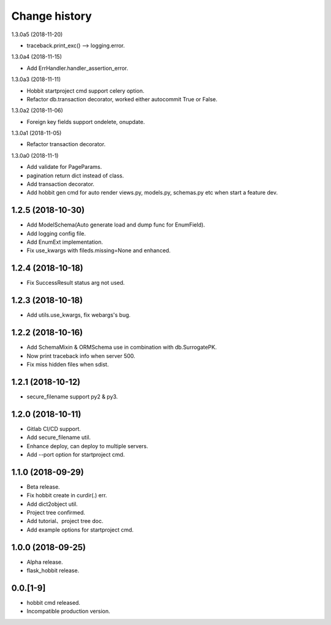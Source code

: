 Change history
==============

1.3.0a5 (2018-11-20)

* traceback.print_exc() --> logging.error.

1.3.0a4 (2018-11-15)

* Add ErrHandler.handler_assertion_error.

1.3.0a3 (2018-11-11)

* Hobbit startproject cmd support celery option.
* Refactor db.transaction decorator, worked either autocommit True or False.

1.3.0a2 (2018-11-06)

* Foreign key fields support ondelete, onupdate.

1.3.0a1 (2018-11-05)

* Refactor transaction decorator.

1.3.0a0 (2018-11-1)

* Add validate for PageParams.
* pagination return dict instead of class.
* Add transaction decorator.
* Add hobbit gen cmd for auto render views.py, models.py, schemas.py etc when start a feature dev.

1.2.5 (2018-10-30)
******************

* Add ModelSchema(Auto generate load and dump func for EnumField).
* Add logging config file.
* Add EnumExt implementation.
* Fix use_kwargs with fileds.missing=None and enhanced.

1.2.4 (2018-10-18)
******************

* Fix SuccessResult status arg not used.

1.2.3 (2018-10-18)
******************

* Add utils.use_kwargs, fix webargs's bug.

1.2.2 (2018-10-16)
******************

* Add SchemaMixin & ORMSchema use in combination with db.SurrogatePK.
* Now print traceback info when server 500.
* Fix miss hidden files when sdist.

1.2.1 (2018-10-12)
******************

* secure_filename support py2 & py3.

1.2.0 (2018-10-11)
******************

* Gitlab CI/CD support.
* Add secure_filename util.
* Enhance deploy, can deploy to multiple servers.
* Add --port option for startproject cmd.

1.1.0 (2018-09-29)
******************

* Beta release.
* Fix hobbit create in curdir(.) err.
* Add dict2object util.
* Project tree confirmed.
* Add tutorial、project tree doc.
* Add example options for startproject cmd.


1.0.0 (2018-09-25)
******************

* Alpha release.
* flask_hobbit release.

0.0.[1-9]
*********

* hobbit cmd released.
* Incompatible production version.
